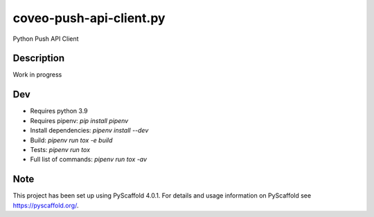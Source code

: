 ==================
coveo-push-api-client.py
==================


Python Push API Client


Description
===========

Work in progress


Dev
===

* Requires python 3.9
* Requires pipenv: `pip install pipenv`
* Install dependencies: `pipenv install --dev`
* Build: `pipenv run tox -e build`
* Tests: `pipenv run tox`
* Full list of commands: `pipenv run tox -av`


Note
====

This project has been set up using PyScaffold 4.0.1. For details and usage
information on PyScaffold see https://pyscaffold.org/.
